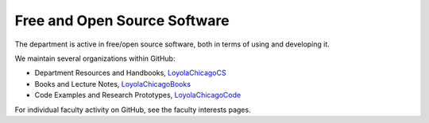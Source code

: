 Free and Open Source Software
================================

The department is active in free/open source software, both in terms of using and developing it.

We maintain several organizations within GitHub:

- Department Resources and Handbooks, `LoyolaChicagoCS <https://github.com/orgs/LoyolaChicagoBooks/dashboard>`__

- Books and Lecture Notes, `LoyolaChicagoBooks <https://github.com/orgs/LoyolaChicagoBooks/dashboard>`__

- Code Examples and Research Prototypes, `LoyolaChicagoCode <https://github.com/orgs/LoyolaChicagoBooks/dashboard>`__

For individual faculty activity on GitHub, see the faculty interests pages.

